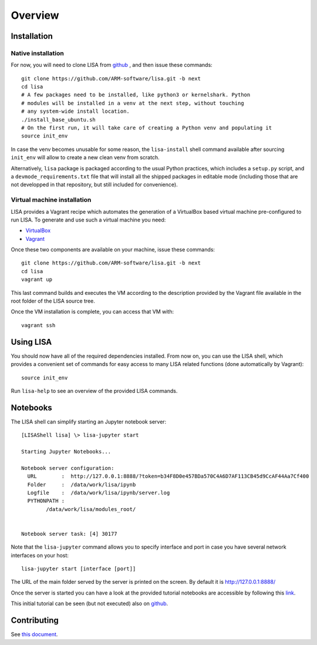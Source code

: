 ********
Overview
********

Installation
============

Native installation
+++++++++++++++++++

For now, you will need to clone LISA from `github <https://github.com/ARM-software/lisa>`_ ,
and then issue these commands::

  git clone https://github.com/ARM-software/lisa.git -b next
  cd lisa
  # A few packages need to be installed, like python3 or kernelshark. Python
  # modules will be installed in a venv at the next step, without touching 
  # any system-wide install location.
  ./install_base_ubuntu.sh
  # On the first run, it will take care of creating a Python venv and populating it
  source init_env

In case the venv becomes unusable for some reason, the ``lisa-install``
shell command available after sourcing ``init_env`` will allow to create a new
clean venv from scratch.

Alternatively, ``lisa`` package is packaged according to the usual
Python practices, which includes a ``setup.py`` script, and a
``devmode_requirements.txt`` file that will install all the shipped packages in
editable mode (including those that are not developped in that repository, but
still included for convenience).

Virtual machine installation
++++++++++++++++++++++++++++++++++

LISA provides a Vagrant recipe which automates the generation of a
VirtualBox based virtual machine pre-configured to run LISA. To generate and
use such a virtual machine you need:

- `VirtualBox <https://www.virtualbox.org/wiki/Downloads>`__
- `Vagrant <https://www.vagrantup.com/downloads.html>`__

Once these two components are available on your machine, issue these commands::

  git clone https://github.com/ARM-software/lisa.git -b next
  cd lisa
  vagrant up

This last command builds and executes the VM according to the description provided
by the Vagrant file available in the root folder of the LISA source tree.

Once the VM installation is complete, you can access that VM with::

  vagrant ssh


Using LISA
==========

You should now have all of the required dependencies installed. From now on, you
can use the LISA shell, which provides a convenient set of commands for easy
access to many LISA related functions (done automatically by Vagrant)::

  source init_env

Run ``lisa-help`` to see an overview of the provided LISA commands.

Notebooks
=========

The LISA shell can simplify starting an Jupyter notebook server::

  [LISAShell lisa] \> lisa-jupyter start

  Starting Jupyter Notebooks...

  Notebook server configuration:
    URL        :  http://127.0.0.1:8888/?token=b34F8D0e457BDa570C4A6D7AF113CB45d9CcAF44Aa7Cf400
    Folder     :  /data/work/lisa/ipynb
    Logfile    :  /data/work/lisa/ipynb/server.log
    PYTHONPATH :
	  /data/work/lisa/modules_root/


  Notebook server task: [4] 30177

Note that the ``lisa-jupyter`` command allows you to specify interface and
port in case you have several network interfaces on your host::

  lisa-jupyter start [interface [port]]

The URL of the main folder served by the server is printed on the screen.
By default it is http://127.0.0.1:8888/

Once the server is started you can have a look at the provided tutorial
notebooks are accessible by following this `link
<http://127.0.0.1:8888/notebooks/tutorial/00_LisaInANutshell.ipynb>`__.

This initial tutorial can be seen (but not executed) also on `github
<https://github.com/ARM-software/lisa/blob/master/ipynb/tutorial/00_LisaInANutshell.ipynb>`__.

Contributing
============

See `this document <https://github.com/ARM-software/lisa/blob/next/CONTRIBUTING.md>`__.

